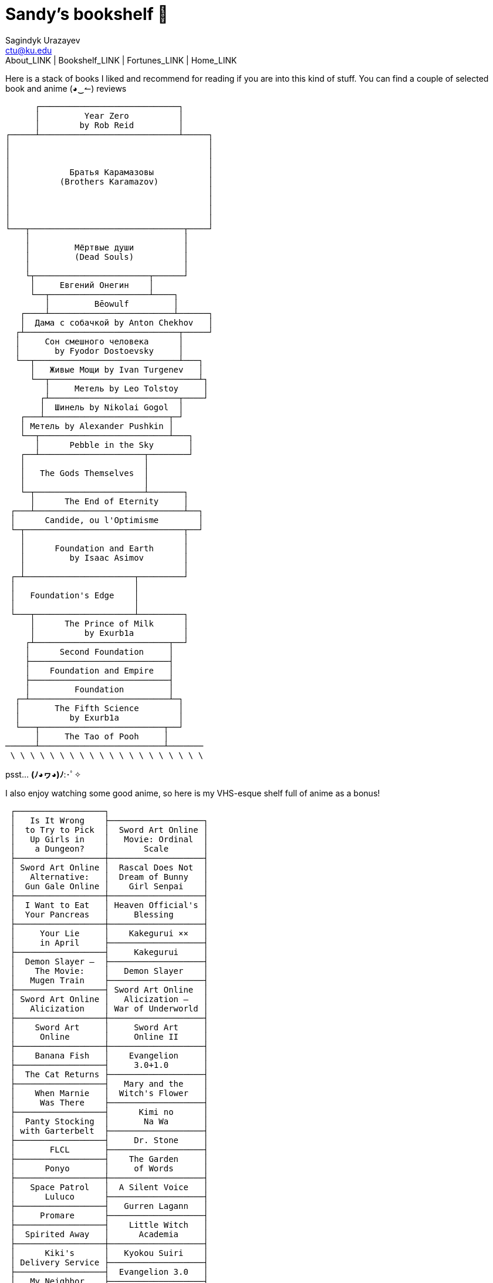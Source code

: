 = Sandy's bookshelf 📖
Sagindyk Urazayev <ctu@ku.edu>
About_LINK | Bookshelf_LINK | Fortunes_LINK | Home_LINK
:toc: left
:toc-title: Table of Adventures ⛵
:nofooter:
:experimental:

Here is a stack of books I liked and recommend for reading if you are
into this kind of stuff. You can find a couple of selected book and
anime (◕‿↼) reviews

....
      ┌────────────────────────────┐
      │         Year Zero          │
      │        by Rob Reid         │
┌─────┴────────────────────────────┴─────┐
│                                        │
│                                        │
│                                        │
│            Братья Карамазовы           │
│          (Brothers Karamazov)          │
│                                        │
│                                        │
│                                        │
│                                        │
└───┬───────────────────────────────┬────┘
    │                               │
    │         Мёртвые души          │
    │         (Dead Souls)          │
    │                               │
    └┬───────────────────────┬──────┘
     │     Евгений Онегин    │
     └──┬────────────────────┴────┐
        │         Bēowulf         │
   ┌────┴─────────────────────────┴──────┐
   │  Дама с собачкой by Anton Chekhov   │
  ┌┴───────────────────────────────┬─────┘
  │     Сон смешного человека      │
  │       by Fyodor Dostoevsky     │
  └──┬─────────────────────────────┴───┐
     │   Живые Мощи by Ivan Turgenev   │
     └──┬──────────────────────────────┴┐
        │     Метель by Leo Tolstoy     │
       ┌┴──────────────────────────┬────┘
       │  Шинель by Nikolai Gogol  │
   ┌───┴─────────────────────────┬─┘
   │ Метель by Alexander Pushkin │
   └──┬──────────────────────────┴───┐
      │      Pebble in the Sky       │
   ┌──┴─────────────────────┬────────┘
   │                        │
   │   The Gods Themselves  │
   │                        │
   └─┬──────────────────────┴───────┐
     │      The End of Eternity     │
 ┌───┴──────────────────────────────┴──┐
 │      Candide, ou l'Optimisme        │
 └─┬────────────────────────────────┬──┘
   │                                │
   │      Foundation and Earth      │
   │         by Isaac Asimov        │
   │                                │
 ┌─┴──────────────────────┬─────────┘
 │                        │
 │   Foundation's Edge    │
 │                        │
 └───┬────────────────────┴─────────┐
     │      The Prince of Milk      │
     │          by Exurb1a          │
    ┌┴───────────────────────────┬──┘
    │      Second Foundation     │
    ├────────────────────────────┤
    │    Foundation and Empire   │
    ├────────────────────────────┤
    │         Foundation         │
  ┌─┴────────────────────────────┴─┐
  │       The Fifth Science        │
  │          by Exurb1a            │
  └───┬─────────────────────────┬──┘
      │     The Tao of Pooh     │
──────┴─────────────────────────┴───────
 \ \ \ \ \ \ \ \ \ \ \ \ \ \ \ \ \ \ \ \
....

psst… *(ﾉ◕ヮ◕)ﾉ*:･ﾟ✧

I also enjoy watching some good anime, so here is my VHS-esque shelf
full of anime as a bonus!

....
 ┌──────────────────┐
 │   Is It Wrong    ├───────────────────┐
 │  to Try to Pick  │  Sword Art Online │
 │   Up Girls in    │   Movie: Ordinal  │
 │    a Dungeon?    │       Scale       │
 ├──────────────────┼───────────────────┤
 │ Sword Art Online │  Rascal Does Not  │
 │   Alternative:   │  Dream of Bunny   │
 │  Gun Gale Online │    Girl Senpai    │
 ├──────────────────┼───────────────────┤
 │  I Want to Eat   │ Heaven Official's │
 │  Your Pancreas   │     Blessing      │
 ├──────────────────┼───────────────────┤
 │     Your Lie     │    Kakegurui ××   │
 │     in April     ├───────────────────┤
 ├──────────────────┤     Kakegurui     │
 │  Demon Slayer –  ├───────────────────┤
 │    The Movie:    │   Demon Slayer    │
 │   Mugen Train    ├───────────────────┤
 ├──────────────────┤ Sword Art Online  │
 │ Sword Art Online │   Alicization –   │
 │   Alicization    │ War of Underworld │
 ├──────────────────┼───────────────────┤
 │    Sword Art     │     Sword Art     │
 │     Online       │     Online II     │
 ├──────────────────┼───────────────────┤
 │    Banana Fish   │    Evangelion     │
 ├──────────────────┤     3.0+1.0       │
 │  The Cat Returns ├───────────────────┤
 ├──────────────────┤   Mary and the    │
 │    When Marnie   │  Witch's Flower   │
 │     Was There    ├───────────────────┤
 ├──────────────────┤      Kimi no      │
 │  Panty Stocking  │       Na Wa       │
 │ with Garterbelt  ├───────────────────┤
 ├──────────────────┤     Dr. Stone     │
 │       FLCL       ├───────────────────┤
 ├──────────────────┤    The Garden     │
 │      Ponyo       │     of Words      │
 ├──────────────────┼───────────────────┤
 │   Space Patrol   │  A Silent Voice   │
 │      Luluco      ├───────────────────┤
 ├──────────────────┤   Gurren Lagann   │
 │     Promare      ├───────────────────┤
 ├──────────────────┤    Little Witch   │
 │  Spirited Away   │      Academia     │
 ├──────────────────┼───────────────────┤
 │      Kiki's      │   Kyokou Suiri    │
 │ Delivery Service ├───────────────────┤
 ├──────────────────┤  Evangelion 3.0   │
 │   My Neighbor    ├───────────────────┤
 │     Totoro       │  Evangelion 2.0   │
 ├──────────────────┼───────────────────┤
 │     The End      │  Evangelion 1.0   │
 │   of Evangelion  ├───────────────────┤
 ├──────────────────┤    Neon Genesis   │
 │ Brand New Animal │     Evangelion    │
 │      (BNA)       ├───────────────────┤
 ├──────────────────┤   Darling in the  │
 │   Kill la Kill   │      FranXX       │
 ├──────────────────┴───────────────────┘
 │                                      │
/   ＼(^─^)／  ヾ｜￣ー￣｜ﾉ  ヽ(〃＾▽＾〃)ﾉ  \
....

